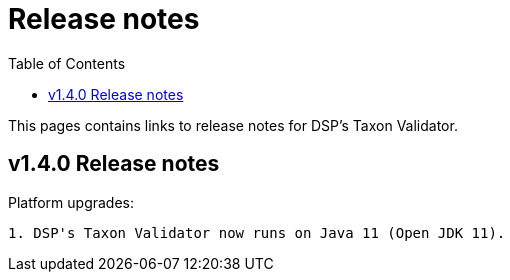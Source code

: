 = [.ebi-color]#Release notes#
:toc: auto

This pages contains links to release notes for DSP's Taxon Validator.

[[section]]
== v1.4.0 Release notes

Platform upgrades:
--------------
1. DSP's Taxon Validator now runs on Java 11 (Open JDK 11).
--------------
